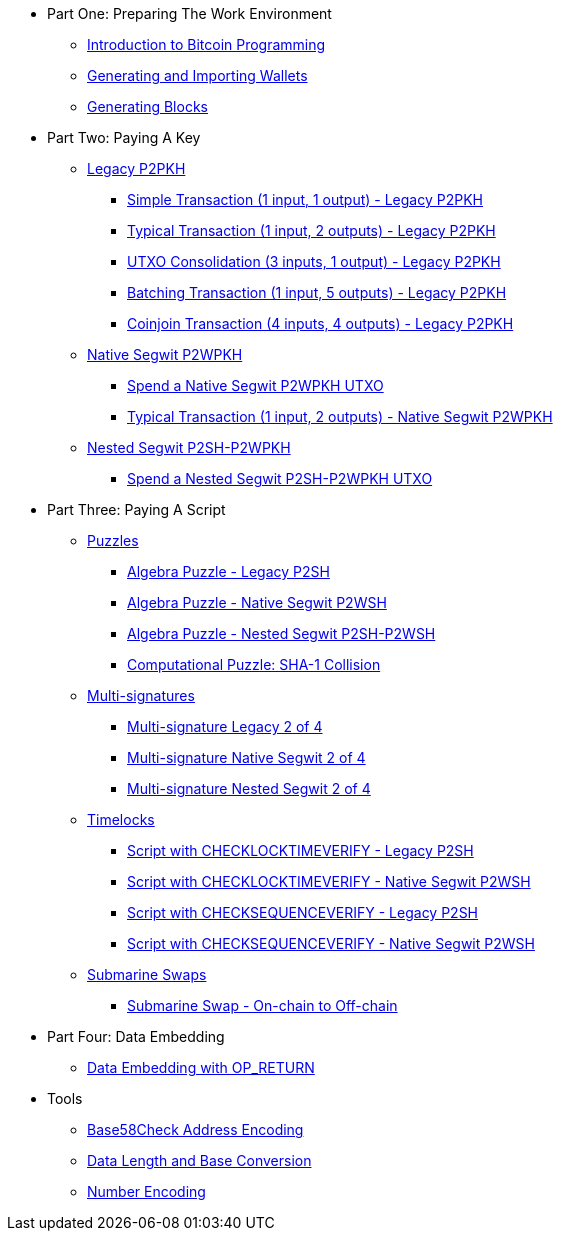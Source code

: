 * Part One: Preparing The Work Environment
** xref:part-one-preparing-the-work-environment/introduction_bitcoin_programming.adoc[Introduction to Bitcoin Programming]
** xref:part-one-preparing-the-work-environment/generating_and_importing_wallets.adoc[Generating and Importing Wallets]
** xref:part-one-preparing-the-work-environment/generating_blocks.adoc[Generating Blocks]
* Part Two: Paying A Key
** xref:part-two-pay-to-public-key-hash/p2pkh/README.adoc[Legacy P2PKH]
*** xref:part-two-pay-to-public-key-hash/p2pkh/p2pkh_simple_tx_1_1.adoc[Simple Transaction (1 input, 1 output) - Legacy P2PKH]
*** xref:part-two-pay-to-public-key-hash/p2pkh/p2pkh_typical_tx_1_2.adoc[Typical Transaction (1 input, 2 outputs) - Legacy P2PKH]
*** xref:part-two-pay-to-public-key-hash/p2pkh/p2pkh_utxo_consolidation_3_1.adoc[UTXO Consolidation (3 inputs, 1 output) - Legacy P2PKH]
*** xref:part-two-pay-to-public-key-hash/p2pkh/p2pkh_batching_tx_1_5.adoc[Batching Transaction (1 input, 5 outputs) - Legacy P2PKH]
*** xref:part-two-pay-to-public-key-hash/p2pkh/p2pkh_coinjoin_tx_4_4.adoc[Coinjoin Transaction (4 inputs, 4 outputs) - Legacy P2PKH]
** xref:part-two-pay-to-public-key-hash/p2wpkh/README.adoc[Native Segwit P2WPKH]
*** xref:part-two-pay-to-public-key-hash/p2wpkh/p2wpkh_spend_1_1.adoc[Spend a Native Segwit P2WPKH UTXO]
*** xref:part-two-pay-to-public-key-hash/p2wpkh/p2wpkh_typical_tx_1_2.adoc[Typical Transaction (1 input, 2 outputs) - Native Segwit P2WPKH]
** xref:part-two-pay-to-public-key-hash/p2sh_p2wpkh/README.adoc[Nested Segwit P2SH-P2WPKH]
*** xref:part-two-pay-to-public-key-hash/p2sh_p2wpkh/p2sh_p2wpkh_spend_1_1.adoc[Spend a Nested Segwit P2SH-P2WPKH UTXO]
* Part Three: Paying A Script
** xref:part-three-pay-to-script-hash/puzzles/README.adoc[Puzzles]
*** xref:part-three-pay-to-script-hash/puzzles/algebra_puzzle_p2sh.adoc[Algebra Puzzle - Legacy P2SH]
*** xref:part-three-pay-to-script-hash/puzzles/algebra_puzzle_p2wsh.adoc[Algebra Puzzle - Native Segwit P2WSH]
*** xref:part-three-pay-to-script-hash/puzzles/algebra_puzzle_np2wsh.adoc[Algebra Puzzle - Nested Segwit P2SH-P2WSH]
*** xref:part-three-pay-to-script-hash/puzzles/computational_puzzle_sha1_collision_p2sh.adoc[Computational Puzzle: SHA-1 Collision]
** xref:part-three-pay-to-script-hash/multi_signatures/README.adoc[Multi-signatures]
*** xref:part-three-pay-to-script-hash/multi_signatures/multisig_p2sh_2_4.adoc[Multi-signature Legacy 2 of 4]
*** xref:part-three-pay-to-script-hash/multi_signatures/multisig_p2wsh_2_4.adoc[Multi-signature Native Segwit 2 of 4]
*** xref:part-three-pay-to-script-hash/multi_signatures/multisig_np2wsh_2_4.adoc[Multi-signature Nested Segwit 2 of 4]
** xref:part-three-pay-to-script-hash/timelocks/README.adoc[Timelocks]
*** xref:part-three-pay-to-script-hash/timelocks/cltv_p2sh.adoc[Script with CHECKLOCKTIMEVERIFY - Legacy P2SH]
*** xref:part-three-pay-to-script-hash/timelocks/cltv_p2wsh.adoc[Script with CHECKLOCKTIMEVERIFY - Native Segwit P2WSH]
*** xref:part-three-pay-to-script-hash/timelocks/csv_p2sh.adoc[Script with CHECKSEQUENCEVERIFY - Legacy P2SH]
*** xref:part-three-pay-to-script-hash/timelocks/csv_p2wsh.adoc[Script with CHECKSEQUENCEVERIFY - Native Segwit P2WSH]
** xref:part-three-pay-to-script-hash/submarine_swaps/README.adoc[Submarine Swaps]
*** xref:part-three-pay-to-script-hash/submarine_swaps/swap_on2off_p2wsh.adoc[Submarine Swap - On-chain to Off-chain]
* Part Four: Data Embedding
** xref:part-four-data-embedding/data_embedding_op_return.adoc[Data Embedding with OP_RETURN]
* Tools
** xref:tools/base58check_address_encoding.adoc[Base58Check Address Encoding]
** xref:tools/data_length_base_conversion.adoc[Data Length and Base Conversion]
** xref:tools/number_encoding.adoc[Number Encoding]